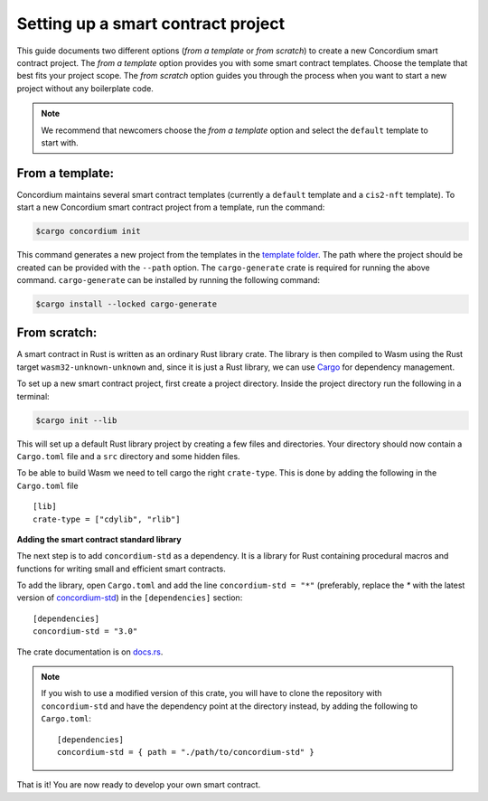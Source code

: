.. highlight:: toml

.. _setup-contract:

===================================
Setting up a smart contract project
===================================

This guide documents two different options (`from a template` or `from scratch`) to create a new Concordium smart contract project.
The `from a template` option provides you with some
smart contract templates. Choose the template that best fits your project scope.
The `from scratch` option guides you through the process when you want to start a new project without any boilerplate code.

.. note::
   We recommend that newcomers choose the `from a template` option and select the ``default`` template to start with.

From a template:
================

Concordium maintains several smart contract templates (currently a ``default`` template and a ``cis2-nft`` template).
To start a new Concordium smart contract project from a template, run the command:

.. code-block:: console

   $cargo concordium init

This command generates a new project from the templates in the
`template folder <https://github.com/Concordium/concordium-rust-smart-contracts>`_.
The path where the project should be created can be provided with the ``--path`` option.
The ``cargo-generate`` crate is required for running the above command. ``cargo-generate`` can
be installed by running the following command:

.. code-block:: console

   $cargo install --locked cargo-generate


From scratch:
=============

A smart contract in Rust is written as an ordinary Rust library crate.
The library is then compiled to Wasm using the Rust target
``wasm32-unknown-unknown`` and, since it is just a Rust library, we can use
Cargo_ for dependency management.

To set up a new smart contract project, first create a project directory. Inside
the project directory run the following in a terminal:

.. code-block:: console

   $cargo init --lib

This will set up a default Rust library project by creating a few files and
directories.
Your directory should now contain a ``Cargo.toml`` file and a ``src``
directory and some hidden files.

To be able to build Wasm we need to tell cargo the right ``crate-type``.
This is done by adding the following in the ``Cargo.toml`` file ::

   [lib]
   crate-type = ["cdylib", "rlib"]

**Adding the smart contract standard library**

The next step is to add ``concordium-std`` as a dependency.
It is a library for Rust containing procedural macros and functions for
writing small and efficient smart contracts.

To add the library, open ``Cargo.toml`` and add the line
``concordium-std = "*"`` (preferably, replace the `*` with the latest version of `concordium-std`_) in
the ``[dependencies]`` section::

   [dependencies]
   concordium-std = "3.0"

The crate documentation is on docs.rs_.

.. note::

   If you wish to use a modified version of this crate, you will have to clone
   the repository with ``concordium-std`` and have the dependency point at the
   directory instead, by adding the following to ``Cargo.toml``::

      [dependencies]
      concordium-std = { path = "./path/to/concordium-std" }

.. seealso::

   It is possible to build smart contracts without using Rust's ``std``.
   For more information, see :ref:`no-std`.

.. _Rust: https://www.rust-lang.org/
.. _Cargo: https://doc.rust-lang.org/cargo/
.. _rustup: https://rustup.rs/
.. _repository: https://gitlab.com/Concordium/concordium-std
.. _docs.rs: https://docs.rs/crate/concordium-std/
.. _`concordium-std`: https://docs.rs/crate/concordium-std/

That is it! You are now ready to develop your own smart contract.
